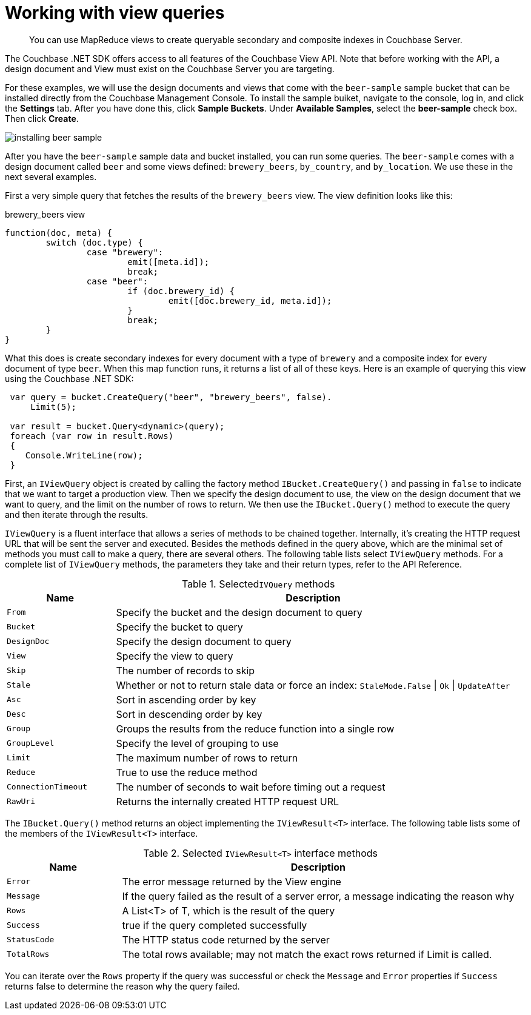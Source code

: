 = Working with view queries
:page-topic-type: concept

[abstract]
You can use MapReduce views to create queryable secondary and composite indexes in Couchbase Server.

The Couchbase .NET SDK offers access to all features of the Couchbase View API.
Note that before working with the API, a design document and View must exist on the Couchbase Server you are targeting.

For these examples, we will use the design documents and views that come with the `beer-sample` sample bucket that can be installed directly from the Couchbase Management Console.
To install the sample buiket, navigate to the console, log in, and click the [.ui]*Settings* tab.
After you have done this, click [.ui]*Sample Buckets*.
Under [.ui]*Available Samples*, select the [.ui]*beer-sample* check box.
Then click [.ui]*Create*.

image::installing-beer-sample.png[]

After you have the `beer-sample` sample data and bucket installed, you can run some queries.
The `beer-sample` comes with a design document called `beer` and some views defined: `brewery_beers`, `by_country`, and `by_location`.
We use these in the next several examples.

First a very simple query that fetches the results of the `brewery_beers` view.
The view definition looks like this:

.brewery_beers view
[source,javascript]
----
function(doc, meta) {
	switch (doc.type) {
		case "brewery":
			emit([meta.id]);
			break;
		case "beer":
			if (doc.brewery_id) {
				emit([doc.brewery_id, meta.id]);
			}
			break;
	}
}
----

What this does is create secondary indexes for every document with a type of `brewery` and a composite index for every document of type `beer`.
When this map function runs, it returns a list of all of these keys.
Here is an example of querying this view using the Couchbase .NET SDK:

[source,csharp]
----
 var query = bucket.CreateQuery("beer", "brewery_beers", false).
     Limit(5);

 var result = bucket.Query<dynamic>(query);
 foreach (var row in result.Rows)
 {
    Console.WriteLine(row);
 }
----

First, an `IViewQuery` object is created by calling the factory method [.api]`IBucket.CreateQuery()` and passing in `false` to indicate that we want to target a production view.
Then we specify the design document to use, the view on the design document that we want to query, and the limit on the number of rows to return.
We then use the [.api]`IBucket.Query()` method to execute the query and then iterate through the results.

`IViewQuery` is a fluent interface that allows a series of methods to be chained together.
Internally, it’s creating the HTTP request URL that will be sent the server and executed.
Besides the methods defined in the query above, which are the minimal set of methods you must call to make a query, there are several others.
The following table lists select `IViewQuery` methods.
For a complete list of `IViewQuery` methods, the parameters they take and their return types, refer to the API Reference.

.Selected``IVQuery`` methods
[cols="20,73"]
|===
| Name | Description

| `From`
| Specify the bucket and the design document to query

| `Bucket`
| Specify the bucket to query

| `DesignDoc`
| Specify the design document to query

| `View`
| Specify the view to query

| `Skip`
| The number of records to skip

| `Stale`
| Whether or not to return stale data or force an index: `StaleMode.False` {vbar} `Ok` {vbar} `UpdateAfter`

| `Asc`
| Sort in ascending order by key

| `Desc`
| Sort in descending order by key

| `Group`
| Groups the results from the reduce function into a single row

| `GroupLevel`
| Specify the level of grouping to use

| `Limit`
| The maximum number of rows to return

| `Reduce`
| True to use the reduce method

| `ConnectionTimeout`
| The number of seconds to wait before timing out a request

| `RawUri`
| Returns the internally created HTTP request URL
|===

The [.api]`IBucket.Query()` method returns an object implementing the `IViewResult<T>` interface.
The following table lists some of the members of the `IViewResult<T>` interface.

.Selected `IViewResult<T>` interface methods
[cols="25,86"]
|===
| Name | Description

| `Error`
| The error message returned by the View engine

| `Message`
| If the query failed as the result of a server error, a message indicating the reason why

| `Rows`
| A List<T> of T, which is the result of the query

| `Success`
| true if the query completed successfully

| `StatusCode`
| The HTTP status code returned by the server

| `TotalRows`
| The total rows available; may not match the exact rows returned if Limit is called.
|===

You can iterate over the `Rows` property if the query was successful or check the `Message` and `Error` properties if `Success` returns false to determine the reason why the query failed.
